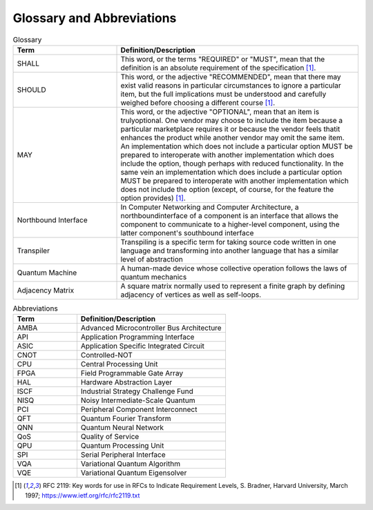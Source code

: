 .. title:: Glossary
    
Glossary and Abbreviations
--------------------------

.. list-table:: Glossary
   :widths: 30 70
   :header-rows: 1

   * - Term 
     - Definition/Description
   * - SHALL
     - This word, or the terms "REQUIRED" or "MUST", mean that the definition is an absolute requirement of the specification [1]_.
   * - SHOULD
     - This word, or the adjective "RECOMMENDED", mean that there may exist valid reasons in particular circumstances to ignore a particular item, but the full implications must be understood and carefully weighed before choosing a different course [1]_.
   * - MAY
     - This word, or the adjective "OPTIONAL", mean that an item is trulyoptional. One vendor may choose to include the item because a particular marketplace requires it or because the vendor feels thatit enhances the product while another vendor may omit the same item. An implementation which does not include a particular option MUST be prepared to interoperate with another implementation which does include the option, though perhaps with reduced functionality. In the same vein an implementation which does include a particular option MUST be prepared to interoperate with another implementation which does not include the option (except, of course, for the feature the option provides) [1]_.
   * - Northbound Interface
     - In Computer Networking and Computer Architecture, a northboundinterface of a component is an interface that allows the component to communicate to a higher-level component, using the latter component's southbound interface
   * - Transpiler
     - Transpiling is a specific term for taking source code written in one language and transforming into another language that has a similar level of abstraction
   * - Quantum Machine
     - A human-made device whose collective operation follows the laws of quantum mechanics
   * - Adjacency Matrix
     - A square matrix normally used to represent a finite graph by defining adjacency of vertices as well as self-loops.

.. list-table:: Abbreviations
   :widths: 30 70
   :header-rows: 1

   * - Term 
     - Definition/Description
   * - AMBA
     - Advanced Microcontroller Bus Architecture
   * - API
     - Application Programming Interface
   * - ASIC
     - Application Specific Integrated Circuit
   * - CNOT
     - Controlled-NOT
   * - CPU
     - Central Processing Unit
   * - FPGA
     - Field Programmable Gate Array
   * - HAL
     - Hardware Abstraction Layer
   * - ISCF
     - Industrial Strategy Challenge Fund
   * - NISQ
     - Noisy Intermediate-Scale Quantum
   * - PCI
     - Peripheral Component Interconnect
   * - QFT
     - Quantum Fourier Transform
   * - QNN
     - Quantum Neural Network
   * - QoS
     - Quality of Service
   * - QPU
     - Quantum Processing Unit
   * - SPI
     - Serial Peripheral Interface
   * - VQA
     - Variational Quantum Algorithm
   * - VQE
     - Variational Quantum Eigensolver 

.. [1] RFC 2119: Key words for use in RFCs to Indicate Requirement Levels, S. Bradner, Harvard University, March 1997; https://www.ietf.org/rfc/rfc2119.txt
